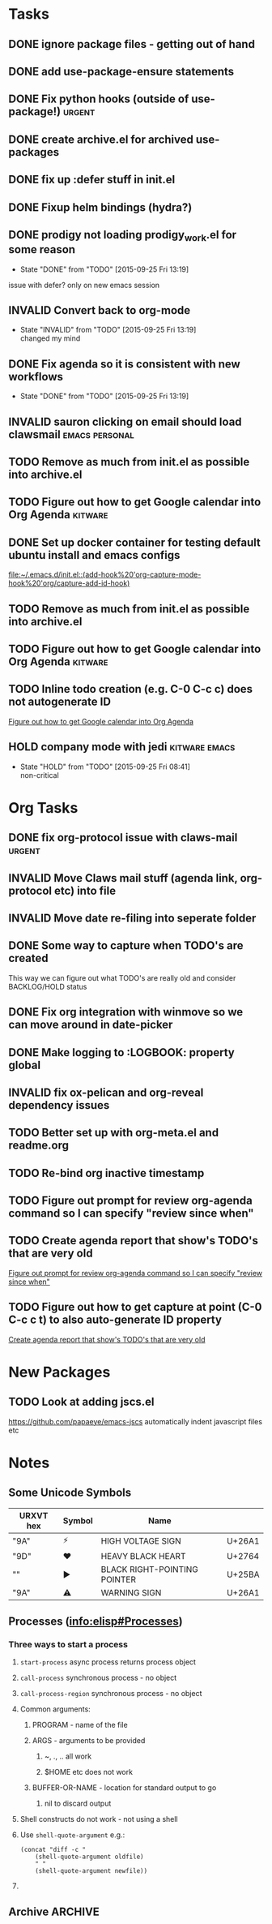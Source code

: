#+CATEGORY: emacs

* Tasks

** DONE ignore package files - getting out of hand 
CLOSED: [2015-07-22 Wed 20:19]
** DONE add use-package-ensure statements
CLOSED: [2015-07-22 Wed 20:19]
** DONE Fix python hooks (outside of use-package!)                   :urgent:
CLOSED: [2015-07-22 Wed 20:38]
** DONE create archive.el for archived use-packages
CLOSED: [2015-07-22 Wed 20:52]

** DONE fix up :defer stuff in init.el
CLOSED: [2015-07-22 Wed 22:04]
** DONE Fixup helm bindings (hydra?)
CLOSED: [2015-09-22 Tue 19:01]
** DONE prodigy not loading prodigy_work.el for some reason
CLOSED: [2015-09-25 Fri 13:19]
- State "DONE"       from "TODO"       [2015-09-25 Fri 13:19]
issue with defer?
only on new emacs session

** INVALID Convert back to org-mode
CLOSED: [2015-09-25 Fri 13:19]
- State "INVALID"    from "TODO"       [2015-09-25 Fri 13:19] \\
  changed my mind


** DONE Fix agenda so it is consistent with new workflows
CLOSED: [2015-09-25 Fri 13:19]
- State "DONE"       from "TODO"       [2015-09-25 Fri 13:19]



** INVALID sauron clicking on email should load clawsmail   :emacs:personal:
CLOSED: [2016-02-15 Mon 09:37]
:LOGBOOK:
- State "INVALID"    from "HOLD"       [2016-02-15 Mon 09:37] \\
  No longer using clawsmail
:END:
** TODO Remove as much from init.el as possible into archive.el
** TODO Figure out how to get Google calendar into Org Agenda      :kitware:

** DONE Set up docker container for testing default ubuntu install and emacs configs
CLOSED: [2015-10-21 Wed 04:51]
:PROPERTIES:
:CREATED: [2015-10-20 Tue]
:ID:       13e53250-4f9a-4f8c-b9dc-99dc68885985
:END:
:LOGBOOK:
- State "DONE"       from "TODO"       [2015-10-21 Wed 04:51]
:END:

  [[file:~/.emacs.d/init.el::(add-hook%20'org-capture-mode-hook%20'org/capture-add-id-hook)]]


** TODO Remove as much from init.el as possible into archive.el

** TODO Figure out how to get Google calendar into Org Agenda      :kitware:

** TODO Inline todo creation (e.g. C-0 C-c c) does not autogenerate ID
:PROPERTIES:
:CREATED: [2016-02-15 Mon]
:END:

  [[file:~/.emacs.d/emacs.org::*Figure%20out%20how%20to%20get%20Google%20calendar%20into%20Org%20Agenda][Figure out how to get Google calendar into Org Agenda]]

** HOLD company mode with jedi                               :kitware:emacs:
- State "HOLD"       from "TODO"       [2015-09-25 Fri 08:41] \\
  non-critical

* Org Tasks
** DONE fix org-protocol issue with claws-mail                      :urgent:
CLOSED: [2015-07-27 Mon 20:00]
** INVALID Move Claws mail stuff (agenda link, org-protocol etc) into file
CLOSED: [2016-02-15 Mon 14:16]
:LOGBOOK:
- State "INVALID"    from "TODO"       [2016-02-15 Mon 14:16] \\
  No longer using claws
:END:
** INVALID Move date re-filing into seperate folder
CLOSED: [2016-02-15 Mon 14:16]
:LOGBOOK:
- State "INVALID"    from "TODO"       [2016-02-15 Mon 14:16] \\
  No longer doing date refiling
:END:

** DONE Some way to capture when TODO's are created
CLOSED: [2016-02-15 Mon 14:16]
:LOGBOOK:
- State "DONE"       from "TODO"       [2016-02-15 Mon 14:16]
:END:
This way we can figure out what TODO's are really old and consider BACKLOG/HOLD status
** DONE Fix org integration with winmove so we can move around in date-picker
CLOSED: [2015-10-20 Tue 10:07]
:LOGBOOK:
- Note taken on [2015-10-20 Tue 10:07] \\
  Removed windmove
- State "DONE"       from "TODO"       [2015-10-20 Tue 10:07]
:END:

** DONE Make logging to :LOGBOOK: property global
CLOSED: [2015-10-20 Tue 10:08]
:LOGBOOK:
- State "DONE"       from "TODO"       [2015-10-20 Tue 10:08]
:END:
** INVALID fix ox-pelican and org-reveal dependency issues
CLOSED: [2016-02-15 Mon 14:17]
:LOGBOOK:
- State "INVALID"    from "TODO"       [2016-02-15 Mon 14:17] \\
  Not blogging anymore
:END:
** TODO Better set up with org-meta.el and readme.org
** TODO Re-bind org inactive timestamp
** TODO Figure out prompt for review org-agenda command so I can specify "review since when"
** TODO Create agenda report that show's TODO's that are very old 
:PROPERTIES:
:CREATED: [2015-10-20 Tue]
:END:

  [[file:~/.emacs.d/emacs.org::*Figure%20out%20prompt%20for%20review%20org-agenda%20command%20so%20I%20can%20specify%20"review%20since%20when"][Figure out prompt for review org-agenda command so I can specify "review since when"]]

** TODO Figure out how to get capture at point (C-0 C-c c t) to also auto-generate ID property 
:PROPERTIES:
:CREATED: [2015-10-20 Tue]
:END:

  [[file:~/.emacs.d/emacs.org::*Create%20agenda%20report%20that%20show's%20TODO's%20that%20are%20very%20old][Create agenda report that show's TODO's that are very old]]



* New Packages
** TODO Look at adding jscs.el
https://github.com/papaeye/emacs-jscs
automatically indent javascript files etc


* Notes
** Some Unicode Symbols
| URXVT hex      | Symbol | Name                         |        |
|----------------+--------+------------------------------+--------|
| "\xE2\x9A\xA1" | ⚡      | HIGH VOLTAGE SIGN            | U+26A1 |
| "\xE2\x9D\xA4" | ❤      | HEAVY BLACK HEART            | U+2764 |
| "\xE2\x96\xBA" | ►      | BLACK RIGHT-POINTING POINTER | U+25BA |
| "\xE2\x9A\xA0" | ⚠      | WARNING SIGN                 | U+26A1 |

** Processes ([[info:elisp#Processes][info:elisp#Processes]])
*** Three ways to start a process
**** =start-process= async process returns process object
**** =call-process= synchronous process - no object
**** =call-process-region= synchronous process - no object
**** Common arguments:
***** PROGRAM - name of the file
***** ARGS - arguments to be provided
****** ~, ., .. all work
****** $HOME etc does not work
***** BUFFER-OR-NAME - location for standard output to go
****** nil to discard output
**** Shell constructs do not work - not using a shell
**** Use =shell-quote-argument= e.g.:
#+BEGIN_SRC elisp
(concat "diff -c "
	(shell-quote-argument oldfile)
	" "
	(shell-quote-argument newfile))
#+END_SRC
**** 
** Archive                                                         :ARCHIVE:
*** GUD project                                                   :project:
:PROPERTIES:
:ARCHIVE_TIME: 2016-02-15 Mon 14:18
:END:
**** Still need to find a way to clear breakpoints on quit

